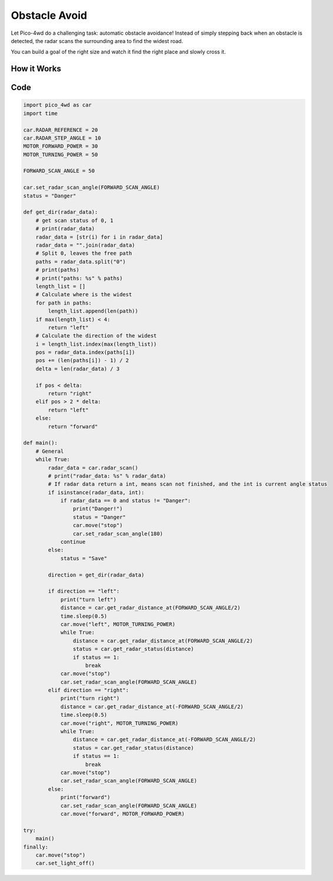 Obstacle Avoid
==========================

Let Pico-4wd do a challenging task: automatic obstacle avoidance! Instead of simply stepping back when an obstacle is detected, the radar scans the surrounding area to find the widest road.

You can build a goal of the right size and watch it find the right place and slowly cross it.

How it Works
--------------

.. image:: img/flowchart_obstacle_avoid.png
    :width: 800

Code
----------------
.. code-block:: python

    import pico_4wd as car
    import time

    car.RADAR_REFERENCE = 20
    car.RADAR_STEP_ANGLE = 10
    MOTOR_FORWARD_POWER = 30
    MOTOR_TURNING_POWER = 50

    FORWARD_SCAN_ANGLE = 50

    car.set_radar_scan_angle(FORWARD_SCAN_ANGLE)
    status = "Danger"

    def get_dir(radar_data):
        # get scan status of 0, 1
        # print(radar_data)
        radar_data = [str(i) for i in radar_data]
        radar_data = "".join(radar_data)
        # Split 0, leaves the free path
        paths = radar_data.split("0")
        # print(paths)
        # print("paths: %s" % paths)
        length_list = []
        # Calculate where is the widest
        for path in paths:
            length_list.append(len(path))
        if max(length_list) < 4:
            return "left"
        # Calculate the direction of the widest 
        i = length_list.index(max(length_list))
        pos = radar_data.index(paths[i])
        pos += (len(paths[i]) - 1) / 2
        delta = len(radar_data) / 3
        
        if pos < delta:
            return "right"
        elif pos > 2 * delta:
            return "left"
        else:
            return "forward"

    def main():
        # General
        while True:
            radar_data = car.radar_scan()
            # print("radar_data: %s" % radar_data)
            # If radar data return a int, means scan not finished, and the int is current angle status
            if isinstance(radar_data, int):
                if radar_data == 0 and status != "Danger":
                    print("Danger!")
                    status = "Danger"
                    car.move("stop")
                    car.set_radar_scan_angle(180)
                continue
            else:
                status = "Save"
            
            direction = get_dir(radar_data)

            if direction == "left":
                print("turn left")
                distance = car.get_radar_distance_at(FORWARD_SCAN_ANGLE/2)
                time.sleep(0.5)
                car.move("left", MOTOR_TURNING_POWER)
                while True:
                    distance = car.get_radar_distance_at(FORWARD_SCAN_ANGLE/2)
                    status = car.get_radar_status(distance)
                    if status == 1:
                        break
                car.move("stop")
                car.set_radar_scan_angle(FORWARD_SCAN_ANGLE)
            elif direction == "right":
                print("turn right")
                distance = car.get_radar_distance_at(-FORWARD_SCAN_ANGLE/2)
                time.sleep(0.5)
                car.move("right", MOTOR_TURNING_POWER)
                while True:
                    distance = car.get_radar_distance_at(-FORWARD_SCAN_ANGLE/2)
                    status = car.get_radar_status(distance)
                    if status == 1:
                        break
                car.move("stop")
                car.set_radar_scan_angle(FORWARD_SCAN_ANGLE)
            else:
                print("forward")
                car.set_radar_scan_angle(FORWARD_SCAN_ANGLE)
                car.move("forward", MOTOR_FORWARD_POWER)

    try:
        main()
    finally:
        car.move("stop")
        car.set_light_off()
